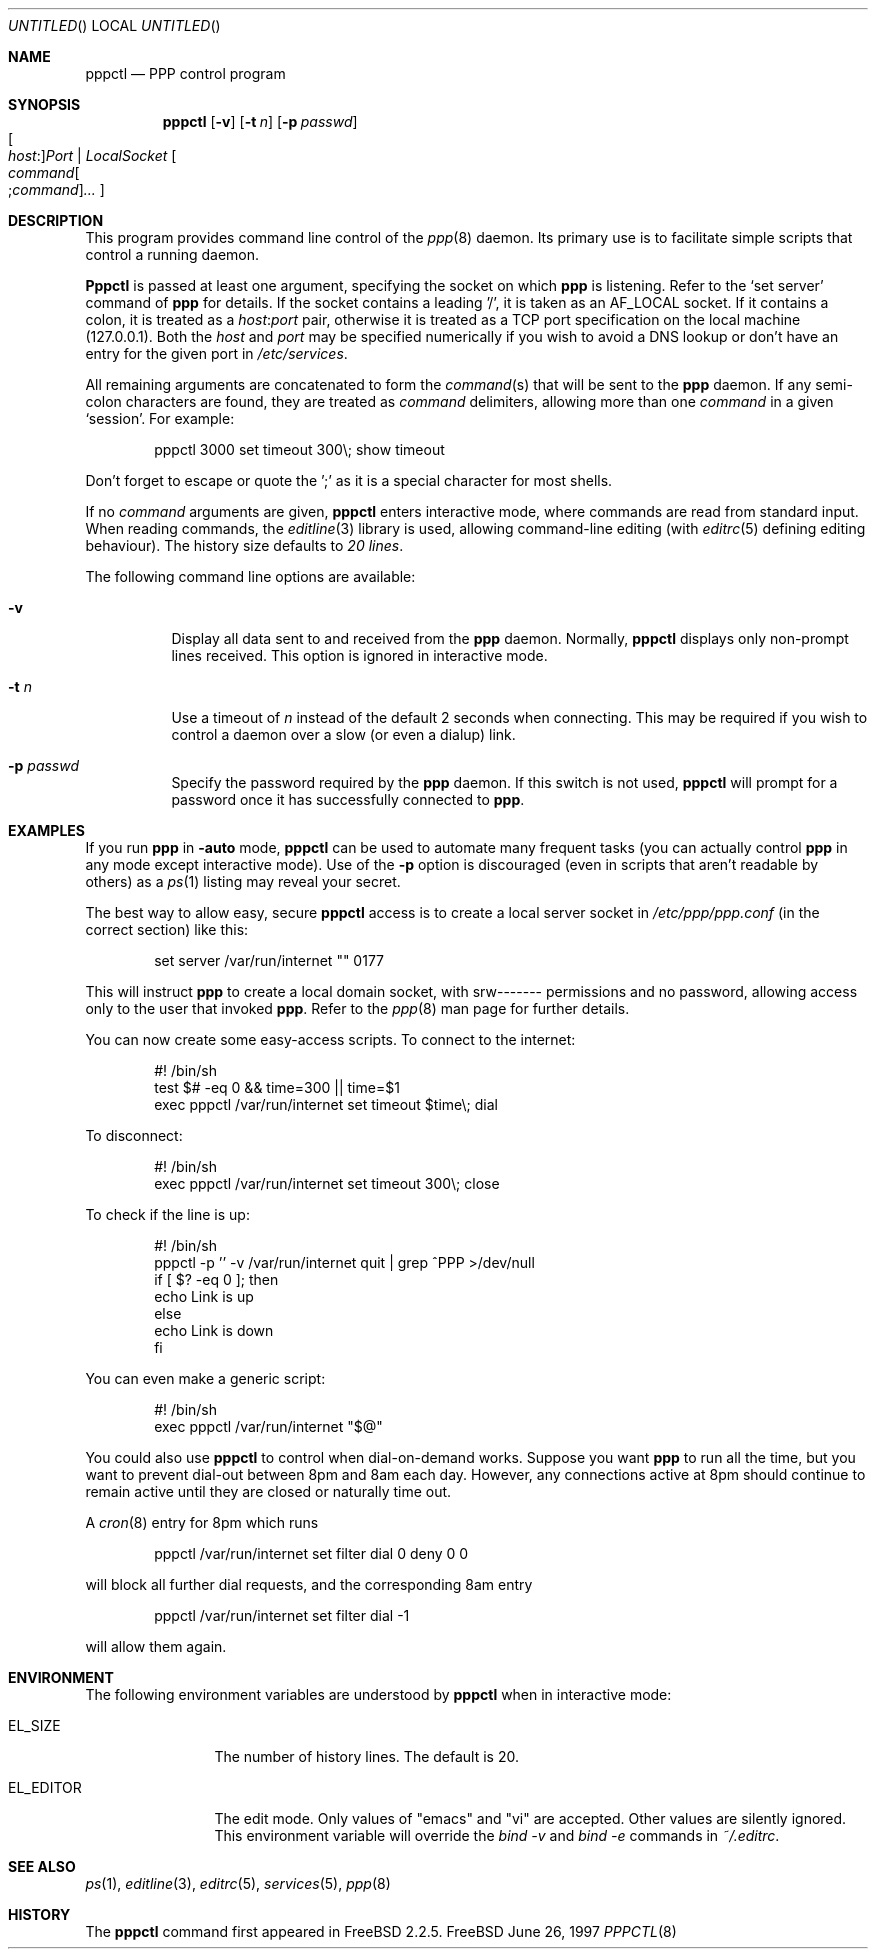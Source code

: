 .\" $FreeBSD$
.Dd June 26, 1997
.Os FreeBSD
.Dt PPPCTL 8
.Sh NAME
.Nm pppctl
.Nd
PPP control program
.Sh SYNOPSIS
.Nm
.Op Fl v
.Op Fl t Ar n
.Op Fl p Ar passwd
.Xo Oo Ar host : Oc Ns
.Ar Port | LocalSocket
.Xc
.Oo
.Sm off
.Ar command Oo ; Ar command Oc Ar ...
.Sm on
.Oc
.Sh DESCRIPTION
This program provides command line control of the
.Xr ppp 8
daemon.  Its primary use is to facilitate simple scripts that
control a running daemon.
.Pp
.Nm Pppctl
is passed at least one argument, specifying the socket on which
.Nm ppp
is listening.  Refer to the
.Sq set server
command of
.Nm ppp
for details.  If the socket contains a leading '/', it
is taken as an
.Dv AF_LOCAL
socket.  If it contains a colon, it is treated as a
.Ar host : Ns Ar port
pair, otherwise it is treated as a TCP port specification on the
local machine (127.0.0.1).  Both the
.Ar host
and
.Ar port
may be specified numerically if you wish to avoid a DNS lookup
or don't have an entry for the given port in
.Pa /etc/services .
.Pp
All remaining arguments are concatenated to form the
.Ar command Ns (s)
that will be sent to the
.Nm ppp
daemon.  If any semi-colon characters are found, they are treated as
.Ar command
delimiters, allowing more than one
.Ar command
in a given
.Sq session .
For example:
.Bd -literal -offset indent
pppctl 3000 set timeout 300\\; show timeout
.Ed
.Pp
Don't forget to escape or quote the ';' as it is a special character
for most shells.
.Pp
If no
.Ar command
arguments are given,
.Nm
enters interactive mode, where commands are read from standard input.
When reading commands, the
.Xr editline 3
library is used, allowing command-line editing (with
.Xr editrc 5
defining editing behaviour).  The history size
defaults to
.Em 20 lines .
.Pp
The following command line options are available:
.Bl -tag -width Ds
.It Fl v
Display all data sent to and received from the
.Nm ppp
daemon.  Normally,
.Nm
displays only non-prompt lines received.  This option is ignored in
interactive mode.
.It Fl t Ar n
Use a timeout of
.Ar n
instead of the default 2 seconds when connecting.  This may be required
if you wish to control a daemon over a slow (or even a dialup) link.
.It Fl p Ar passwd
Specify the password required by the
.Nm ppp
daemon.  If this switch is not used,
.Nm
will prompt for a password once it has successfully connected to
.Nm ppp .
.El
.Sh EXAMPLES
If you run
.Nm ppp
in
.Fl auto
mode,
.Nm
can be used to automate many frequent tasks (you can actually control
.Nm ppp
in any mode except interactive mode).  Use of the
.Fl p
option is discouraged (even in scripts that aren't readable by others)
as a
.Xr ps 1
listing may reveal your secret.
.Pp
The best way to allow easy, secure
.Nm
access is to create a local server socket in
.Pa /etc/ppp/ppp.conf
(in the correct section) like this:
.Bd -literal -offset indent
set server /var/run/internet "" 0177
.Ed
.Pp
This will instruct
.Nm ppp
to create a local domain socket, with srw------- permissions and no
password, allowing access only to the user that invoked
.Nm ppp .
Refer to the
.Xr ppp 8
man page for further details.
.Pp
You can now create some easy-access scripts.  To connect to the internet:
.Bd -literal -offset indent
#! /bin/sh
test $# -eq 0 && time=300 || time=$1
exec pppctl /var/run/internet set timeout $time\\; dial
.Ed
.Pp
To disconnect:
.Bd -literal -offset indent
#! /bin/sh
exec pppctl /var/run/internet set timeout 300\\; close
.Ed
.Pp
To check if the line is up:
.Bd -literal -offset indent
#! /bin/sh
pppctl -p '' -v /var/run/internet quit | grep ^PPP >/dev/null
if [ $? -eq 0 ]; then
  echo Link is up
else
  echo Link is down
fi
.Ed
.Pp
You can even make a generic script:
.Bd -literal -offset indent
#! /bin/sh
exec pppctl /var/run/internet "$@"
.Ed
.Pp
You could also use
.Nm
to control when dial-on-demand works.  Suppose you want
.Nm ppp
to run all the time, but you want to prevent dial-out between 8pm and 8am
each day.  However, any connections active at 8pm should continue to remain
active until they are closed or naturally time out.
.Pp
A
.Xr cron 8
entry for 8pm which runs
.Bd -literal -offset indent
pppctl /var/run/internet set filter dial 0 deny 0 0
.Ed
.Pp
will block all further dial requests, and the corresponding 8am entry
.Bd -literal -offset indent
pppctl /var/run/internet set filter dial -1
.Ed
.Pp
will allow them again.
.Sh ENVIRONMENT
The following environment variables are understood by
.Nm
when in interactive mode:
.Bl -tag -width XXXXXXXXXX
.It Dv EL_SIZE
The number of history lines.  The default is 20.
.It Dv EL_EDITOR
The edit mode.  Only values of "emacs" and "vi" are accepted.  Other values
are silently ignored.  This environment variable will override the
.Ar bind -v
and
.Ar bind -e
commands in
.Pa ~/.editrc .
.El
.Sh SEE ALSO
.Xr ps 1 ,
.Xr editline 3 ,
.Xr editrc 5 ,
.Xr services 5 ,
.Xr ppp 8 
.Sh HISTORY
The
.Nm
command first appeared in
.Fx 2.2.5 .
